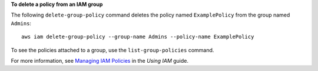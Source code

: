 **To delete a policy from an IAM group**

The following ``delete-group-policy`` command deletes the policy named ``ExamplePolicy`` from the group named ``Admins``::

  aws iam delete-group-policy --group-name Admins --policy-name ExamplePolicy

To see the policies attached to a group, use the ``list-group-policies`` command.

For more information, see `Managing IAM Policies`_ in the *Using IAM* guide.

.. _`Managing IAM Policies`: http://docs.aws.amazon.com/IAM/latest/UserGuide/ManagingPolicies.html

